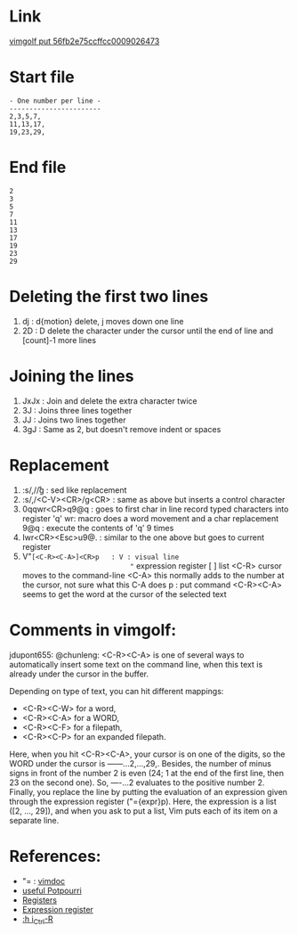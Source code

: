 #+STARTUP: showall indent hidestars
#+BEGIN_COMMENT
.. title: vimgolf: One number per line
.. slug: vimgolf-one-number-per-line
.. date: 2018-01-18 11:02:17 UTC-08:00
.. tags: vim
.. category: 
.. link: 
.. description: 
.. type: text
#+END_COMMENT

* Link
[[http://vimgolf.com/challenges/56fb2e75ccffcc0009026473][vimgolf put 56fb2e75ccffcc0009026473]]

* Start file
#+BEGIN_EXAMPLE
- One number per line -
-----------------------
2,3,5,7,
11,13,17,
19,23,29,
#+END_EXAMPLE

* End file
#+BEGIN_EXAMPLE
2
3
5
7
11
13
17
19
23
29
#+END_EXAMPLE

* Deleting the first two lines
1. dj : d{motion} delete, j moves down one line
2. 2D : D delete the character under the cursor until the end of line
   and [count]-1 more lines

* Joining the lines
1. JxJx : Join and delete the extra character twice
2. 3J   : Joins three lines together
3. JJ   : Joins two lines together
4. 3gJ  : Same as 2, but doesn't remove indent or spaces

* Replacement
1. :s/,/\r/g              : sed like replacement
2. :s/,/<C-V><CR>/g<CR>   : same as above but inserts a control character
3. 0qqwr<CR>q9@q          : goes to first char in line
                            record typed characters into register 'q'
                            wr: macro does a word movement and a char replacement
                            9@q : execute the contents of 'q' 9 times
4. Iwr<CR><Esc>u9@.       : similar to the one above but goes to
                            current register
5. V"=[<C-R><C-A>]<CR>p   : V : visual line
                            "= expression register
                            [ ] list
                            <C-R> cursor moves to the command-line
                            <C-A> this normally adds to the number at
                            the cursor, not sure what this C-A does
                            p : put command
                            <C-R><C-A> seems to get the word at
                            the cursor of the selected text

* Comments in vimgolf:

jdupont655: @chunleng: <C-R><C-A> is one of several ways to
automatically insert some text on the command line, when this text is
already under the cursor in the buffer.

Depending on type of text, you can hit different mappings:

- <C-R><C-W> for a word,
- <C-R><C-A> for a WORD,
- <C-R><C-F> for a filepath,
- <C-R><C-P> for an expanded filepath.

Here, when you hit <C-R><C-A>, your cursor is on one of the digits, so
the WORD under the cursor is ------...2,...,29,. Besides, the number
of minus signs in front of the number 2 is even (24; 1 at the end of
the first line, then 23 on the second one). So, ----...2 evaluates to
the positive number 2. Finally, you replace the line by putting the
evaluation of an expression given through the expression register
("={expr}p). Here, the expression is a list ([2, ..., 29]), and when
you ask to put a list, Vim puts each of its item on a separate line.

* References:
- "= : [[http://vimdoc.sourceforge.net/htmldoc/change.html#quote=][vimdoc]]
- [[https://stackoverflow.com/questions/1276403/simple-vim-commands-you-wish-youd-known-earlier][useful Potpourri]]
- [[https://stackoverflow.com/questions/1497958/how-do-i-use-vim-registers][Registers]]
- [[https://books.google.com/books?id=wx5O0JLesi0C&pg=PT183&lpg=PT183&dq=vim+the+equal+register&source=bl&ots=vWwaLy30rd&sig=3fOvxidlUFgcby7_9WGxkCE9MY8&hl=en&sa=X&ved=0ahUKEwiW2qDEkeLYAhVC-mMKHfflA944ChDoAQgnMAA#v=onepage&q=vim%20the%20equal%20register&f=false][Expression register]]
- [[http://vimdoc.sourceforge.net/htmldoc/insert.html#i_CTRL-R][:h i_Ctrl-R]]
